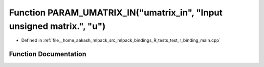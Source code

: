 .. _exhale_function_test__r__binding__main_8cpp_1a450d55942dbda8faaf8d1e2590418180:

Function PARAM_UMATRIX_IN("umatrix_in", "Input unsigned matrix.", "u")
======================================================================

- Defined in :ref:`file__home_aakash_mlpack_src_mlpack_bindings_R_tests_test_r_binding_main.cpp`


Function Documentation
----------------------


.. doxygenfunction:: PARAM_UMATRIX_IN("umatrix_in", "Input unsigned matrix.", "u")
